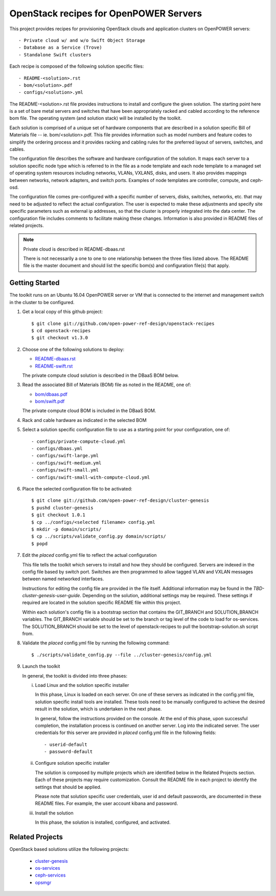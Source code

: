 =======================================
OpenStack recipes for OpenPOWER Servers
=======================================

This project provides recipes for provisioning OpenStack clouds and
application clusters on OpenPOWER servers::

    - Private cloud w/ and w/o Swift Object Storage
    - Database as a Service (Trove)
    - Standalone Swift clusters

Each recipe is composed of the following solution specific files::

    - README-<solution>.rst
    - bom/<solution>.pdf
    - configs/<solution>.yml

The README-<solution>.rst file provides instructions to install and configure
the given solution.  The starting point here is a set of bare metal servers
and switches that have been appropriately racked and cabled according to
the reference bom file.  The operating system (and solution stack) will be
installed by the toolkit.

Each solution is comprised of a unique set of hardware components that are
described in a solution specific Bill of Materials file -- ie.
bom/<solution>.pdf. This file provides information such as model numbers and
feature codes to simplify the ordering process and it provides racking and
cabling rules for the preferred layout of servers, switches, and cables.

The configuration file describes the software and hardware configuration of the
solution. It maps each server to a solution specific node type which is
referred to in the file as a node template and each node template to a managed
set of operating system resources including networks, VLANs, VXLANS, disks, and
users. It also provides mappings between networks, network adapters, and switch
ports. Examples of node templates are controller, compute, and ceph-osd.

The configuration file comes pre-configured with a specific number of servers,
disks, switches, networks, etc. that may need to be adjusted to reflect the
actual configuration. The user is expected to make these adjustments and
specify site specific parameters such as external ip addresses, so that the
cluster is properly integrated into the data center. The configuration file
includes comments to facilitate making these changes. Information is also
provided in README files of related projects.

.. Note:: Private cloud is described in README-dbaas.rst

  There is not necessarily a one to one to one relationship between the
  three files listed above. The README file is the master document and should
  list the specific bom(s) and configuration file(s) that apply.

Getting Started
---------------

The toolkit runs on an Ubuntu 16.04 OpenPOWER server or VM that is connected
to the internet and management switch in the cluster to be configured.

#. Get a local copy of this github project::

   $ git clone git://github.com/open-power-ref-design/openstack-recipes
   $ cd openstack-recipes
   $ git checkout v1.3.0

#. Choose one of the following solutions to deploy:

   - `README-dbaas.rst <https://github.com/open-power-ref-design/openstack-recipes/blob/master/README-dbaas.rst>`_
   - `README-swift.rst <https://github.com/open-power-ref-design/openstack-recipes/blob/master/README-swift.rst>`_

   The private compute cloud solution is described in the DBaaS BOM below.

#. Read the associated Bill of Materials (BOM) file as noted in the README, one of:

   - `bom/dbaas.pdf <https://github.com/open-power-ref-design/openstack-recipes/blob/master/bom/dbaas.pdf>`_
   - `bom/swift.pdf <https://github.com/open-power-ref-design/openstack-recipes/blob/master/bom/swift.pdf>`_

   The private compute cloud BOM is included in the DBaaS BOM.

#. Rack and cable hardware as indicated in the selected BOM

#. Select a solution specific configuration file to use as a starting point for
   your configuration, one of::

   - configs/private-compute-cloud.yml
   - configs/dbaas.yml
   - configs/swift-large.yml
   - configs/swift-medium.yml
   - configs/swift-small.yml
   - configs/swift-small-with-compute-cloud.yml

#. Place the selected configuration file to be activated::

   $ git clone git://github.com/open-power-ref-design/cluster-genesis
   $ pushd cluster-genesis
   $ git checkout 1.0.1
   $ cp ../configs/<selected filename> config.yml
   $ mkdir -p domain/scripts/
   $ cp ../scripts/validate_config.py domain/scripts/
   $ popd

#. Edit the *placed* config.yml file to reflect the actual configuration

   This file tells the toolkit which servers to install and how they should be
   configured. Servers are indexed in the config file based by switch port.
   Switches are then programmed to allow tagged VLAN and VXLAN messages between
   named networked interfaces.

   Instructions for editing the config file are provided in the file
   itself.  Additional information may be found in the
   *TBD-cluster-genesis-user-guide*.
   Depending on the solution, additional settings may be required.  These
   settings if required are located in the solution specific README file
   within this project.

   Within each solution's config file is a bootstrap section that contains the
   GIT_BRANCH and SOLUTION_BRANCH variables.  The GIT_BRANCH variable should be
   set to the branch or tag level of the code to load for os-services.  The
   SOLUTION_BRANCH should be set to the level of openstack-recipes to pull the
   bootstrap-solution.sh script from.

#. Validate the *placed* config.yml file by running the following command::

   $ ./scripts/validate_config.py --file ../cluster-genesis/config.yml

#. Launch the toolkit

   In general, the toolkit is divided into three phases:

   i. Load Linux and the solution specific installer

      In this phase, Linux is loaded on each server. On one of these servers
      as indicated in the config.yml file, solution specific install tools
      are installed. These tools need to be manually configured to achieve the
      desired result in the solution, which is undertaken in the next phase.

      In general, follow the instructions provided on the console. At the end
      of this phase, upon successful completion, the installation process is
      continued on another server. Log into the indicated server. The user
      credentials for this server are provided in *placed* config.yml file
      in the following fields::

      - userid-default
      - password-default

   ii. Configure solution specific installer

       The solution is composed by multiple projects which are identified
       below in the Related Projects section. Each of these projects may
       require customization. Consult the README file in each project to
       identify the settings that should be applied.

       Please note that solution specific user credentials, user id and
       default passwords, are documented in these README files.  For example,
       the user account kibana and password.

   iii. Install the solution

        In this phase, the solution is installed, configured, and activated.


Related Projects
----------------

OpenStack based solutions utilize the following projects:

   - `cluster-genesis <https://github.com/open-power-ref-design/cluster-genesis>`_
   - `os-services <https://github.com/open-power-ref-design/os-services>`_
   - `ceph-services <https://github.com/open-power-ref-design/ceph-services>`_
   - `opsmgr <https://github.com/open-power-ref-design/opsmgr>`_
